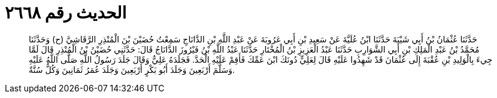 
= الحديث رقم ٢٦٦٨

[quote.hadith]
حَدَّثَنَا عُثْمَانُ بْنُ أَبِي شَيْبَةَ حَدَّثَنَا ابْنُ عُلَيَّةَ عَنْ سَعِيدِ بْنِ أَبِي عَرُوبَةَ عَنْ عَبْدِ اللَّهِ بْنِ الدَّانَاجِ سَمِعْتُ حُضَيْنَ بْنَ الْمُنْذِرِ الرَّقَاشِيَّ (ح) وَحَدَّثَنَا مُحَمَّدُ بْنُ عَبْدِ الْمَلِكِ بْنِ أَبِي الشَّوَارِبِ حَدَّثَنَا عَبْدُ الْعَزِيزِ بْنُ الْمُخْتَارِ حَدَّثَنَا عَبْدُ اللَّهِ بْنُ فَيْرُوزَ الدَّانَاجُ قَالَ: حَدَّثَنِي حُضَيْنُ بْنُ الْمُنْذِرِ قَالَ لَمَّا جِيءَ بِالْوَلِيدِ بْنِ عُقْبَةَ إِلَى عُثْمَانَ قَدْ شَهِدُوا عَلَيْهِ قَالَ لِعَلِيٍّ دُونَكَ ابْنَ عَمِّكَ فَأَقِمْ عَلَيْهِ الْحَدَّ. فَجَلَدَهُ عَلِيٌّ وَقَالَ جَلَدَ رَسُولُ اللَّهِ صَلَّى اللَّهُ عَلَيْهِ وَسَلَّمَ أَرْبَعِينَ وَجَلَدَ أَبُو بَكْرٍ أَرْبَعِينَ وَجَلَدَ عُمَرُ ثَمَانِينَ وَكُلٌّ سُنَّةٌ.
